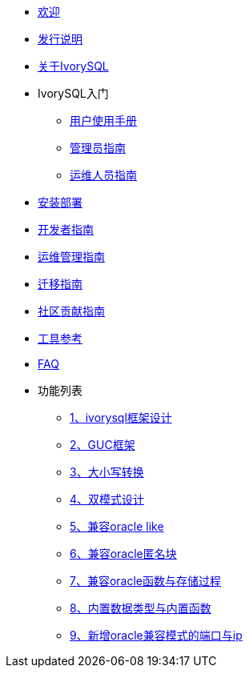 * xref:beta/welcome.adoc[欢迎]
* xref:beta/1.adoc[发行说明]
* xref:beta/2.adoc[关于IvorySQL]
* IvorySQL入门
** xref:beta/3.adoc[用户使用手册]
** xref:beta/4.adoc[管理员指南]
** xref:beta/5.adoc[运维人员指南]
* xref:beta/6.adoc[安装部署]
* xref:beta/7.adoc[开发者指南]
* xref:beta/8.adoc[运维管理指南]
* xref:beta/9.adoc[迁移指南]
* xref:beta/10.adoc[社区贡献指南]
* xref:beta/11.adoc[工具参考]
* xref:beta/12.adoc[FAQ]
* 功能列表
** xref:beta/14.adoc[1、ivorysql框架设计]
** xref:beta/15.adoc[2、GUC框架]
** xref:beta/16.adoc[3、大小写转换]
** xref:beta/17.adoc[4、双模式设计]
** xref:beta/18.adoc[5、兼容oracle like]
** xref:beta/19.adoc[6、兼容oracle匿名块]
** xref:beta/20.adoc[7、兼容oracle函数与存储过程]
** xref:beta/21.adoc[8、内置数据类型与内置函数]
** xref:beta/22.adoc[9、新增oracle兼容模式的端口与ip]
